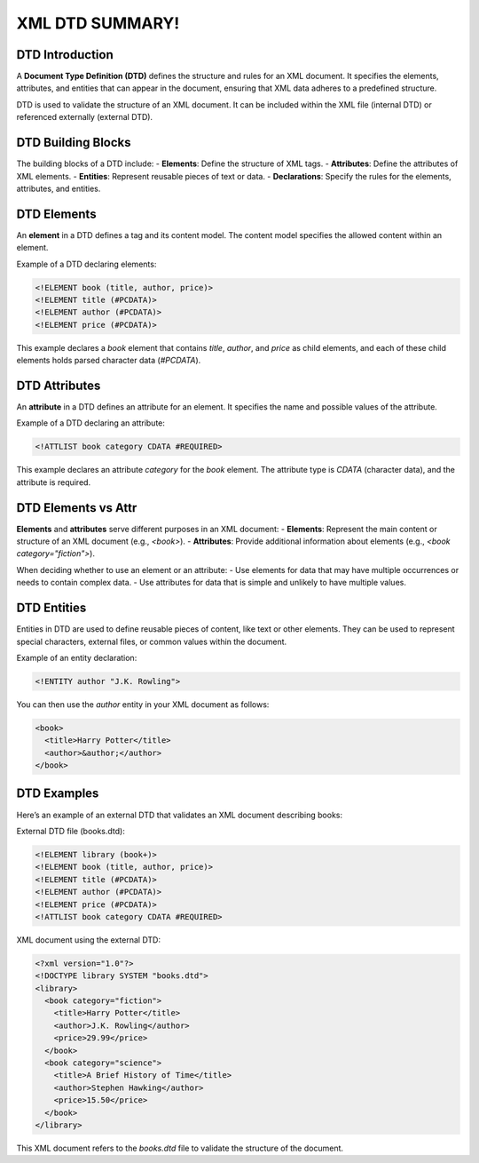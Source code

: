 XML DTD SUMMARY!
================

DTD Introduction
----------------
A **Document Type Definition (DTD)** defines the structure and rules for an XML document. It specifies the elements, attributes, and entities that can appear in the document, ensuring that XML data adheres to a predefined structure.

DTD is used to validate the structure of an XML document. It can be included within the XML file (internal DTD) or referenced externally (external DTD).

DTD Building Blocks
-------------------
The building blocks of a DTD include:
- **Elements**: Define the structure of XML tags.
- **Attributes**: Define the attributes of XML elements.
- **Entities**: Represent reusable pieces of text or data.
- **Declarations**: Specify the rules for the elements, attributes, and entities.

DTD Elements
------------
An **element** in a DTD defines a tag and its content model. The content model specifies the allowed content within an element.

Example of a DTD declaring elements:

.. code-block:: xml

   <!ELEMENT book (title, author, price)>
   <!ELEMENT title (#PCDATA)>
   <!ELEMENT author (#PCDATA)>
   <!ELEMENT price (#PCDATA)>

This example declares a `book` element that contains `title`, `author`, and `price` as child elements, and each of these child elements holds parsed character data (`#PCDATA`).

DTD Attributes
--------------
An **attribute** in a DTD defines an attribute for an element. It specifies the name and possible values of the attribute.

Example of a DTD declaring an attribute:

.. code-block:: xml

   <!ATTLIST book category CDATA #REQUIRED>

This example declares an attribute `category` for the `book` element. The attribute type is `CDATA` (character data), and the attribute is required.

DTD Elements vs Attr
---------------------
**Elements** and **attributes** serve different purposes in an XML document:
- **Elements**: Represent the main content or structure of an XML document (e.g., `<book>`).
- **Attributes**: Provide additional information about elements (e.g., `<book category="fiction">`).

When deciding whether to use an element or an attribute:
- Use elements for data that may have multiple occurrences or needs to contain complex data.
- Use attributes for data that is simple and unlikely to have multiple values.

DTD Entities
------------
Entities in DTD are used to define reusable pieces of content, like text or other elements. They can be used to represent special characters, external files, or common values within the document.

Example of an entity declaration:

.. code-block:: xml

   <!ENTITY author "J.K. Rowling">

You can then use the `author` entity in your XML document as follows:

.. code-block:: xml

   <book>
     <title>Harry Potter</title>
     <author>&author;</author>
   </book>

DTD Examples
-------------
Here’s an example of an external DTD that validates an XML document describing books:

External DTD file (books.dtd):

.. code-block:: xml

   <!ELEMENT library (book+)>
   <!ELEMENT book (title, author, price)>
   <!ELEMENT title (#PCDATA)>
   <!ELEMENT author (#PCDATA)>
   <!ELEMENT price (#PCDATA)>
   <!ATTLIST book category CDATA #REQUIRED>

XML document using the external DTD:

.. code-block:: xml

   <?xml version="1.0"?>
   <!DOCTYPE library SYSTEM "books.dtd">
   <library>
     <book category="fiction">
       <title>Harry Potter</title>
       <author>J.K. Rowling</author>
       <price>29.99</price>
     </book>
     <book category="science">
       <title>A Brief History of Time</title>
       <author>Stephen Hawking</author>
       <price>15.50</price>
     </book>
   </library>

This XML document refers to the `books.dtd` file to validate the structure of the document.
